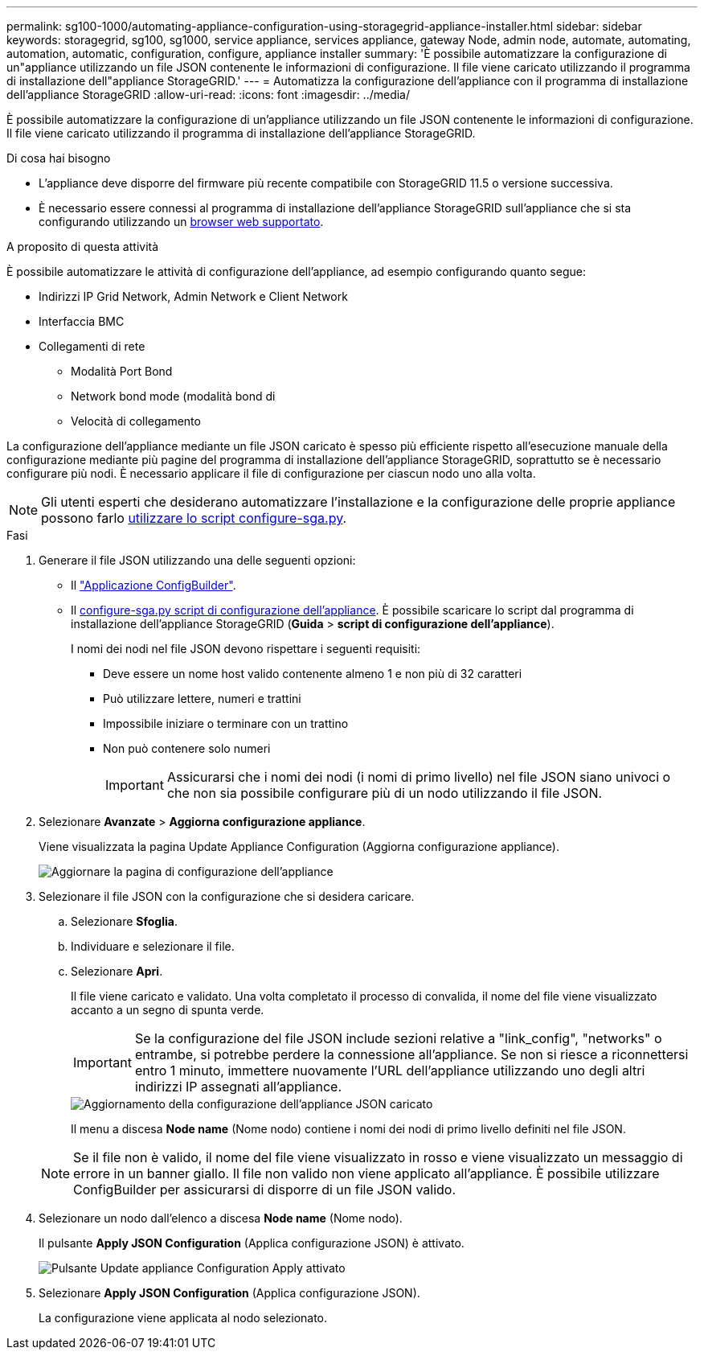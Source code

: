 ---
permalink: sg100-1000/automating-appliance-configuration-using-storagegrid-appliance-installer.html 
sidebar: sidebar 
keywords: storagegrid, sg100, sg1000, service appliance, services appliance, gateway Node, admin node, automate, automating, automation, automatic, configuration, configure, appliance installer 
summary: 'È possibile automatizzare la configurazione di un"appliance utilizzando un file JSON contenente le informazioni di configurazione. Il file viene caricato utilizzando il programma di installazione dell"appliance StorageGRID.' 
---
= Automatizza la configurazione dell'appliance con il programma di installazione dell'appliance StorageGRID
:allow-uri-read: 
:icons: font
:imagesdir: ../media/


[role="lead"]
È possibile automatizzare la configurazione di un'appliance utilizzando un file JSON contenente le informazioni di configurazione. Il file viene caricato utilizzando il programma di installazione dell'appliance StorageGRID.

.Di cosa hai bisogno
* L'appliance deve disporre del firmware più recente compatibile con StorageGRID 11.5 o versione successiva.
* È necessario essere connessi al programma di installazione dell'appliance StorageGRID sull'appliance che si sta configurando utilizzando un xref:../admin/web-browser-requirements.adoc[browser web supportato].


.A proposito di questa attività
È possibile automatizzare le attività di configurazione dell'appliance, ad esempio configurando quanto segue:

* Indirizzi IP Grid Network, Admin Network e Client Network
* Interfaccia BMC
* Collegamenti di rete
+
** Modalità Port Bond
** Network bond mode (modalità bond di
** Velocità di collegamento




La configurazione dell'appliance mediante un file JSON caricato è spesso più efficiente rispetto all'esecuzione manuale della configurazione mediante più pagine del programma di installazione dell'appliance StorageGRID, soprattutto se è necessario configurare più nodi. È necessario applicare il file di configurazione per ciascun nodo uno alla volta.


NOTE: Gli utenti esperti che desiderano automatizzare l'installazione e la configurazione delle proprie appliance possono farlo xref:automating-installation-configuration-appliance-nodes-configure-sga-py-script.adoc[utilizzare lo script configure-sga.py].

.Fasi
. Generare il file JSON utilizzando una delle seguenti opzioni:
+
** Il https://configbuilder.netapp.com/["Applicazione ConfigBuilder"^].
** Il xref:automating-installation-configuration-appliance-nodes-configure-sga-py-script.adoc[configure-sga.py script di configurazione dell'appliance]. È possibile scaricare lo script dal programma di installazione dell'appliance StorageGRID (*Guida* > *script di configurazione dell'appliance*).
+
I nomi dei nodi nel file JSON devono rispettare i seguenti requisiti:

+
*** Deve essere un nome host valido contenente almeno 1 e non più di 32 caratteri
*** Può utilizzare lettere, numeri e trattini
*** Impossibile iniziare o terminare con un trattino
*** Non può contenere solo numeri
+

IMPORTANT: Assicurarsi che i nomi dei nodi (i nomi di primo livello) nel file JSON siano univoci o che non sia possibile configurare più di un nodo utilizzando il file JSON.





. Selezionare *Avanzate* > *Aggiorna configurazione appliance*.
+
Viene visualizzata la pagina Update Appliance Configuration (Aggiorna configurazione appliance).

+
image::../media/update_appliance_configuration.png[Aggiornare la pagina di configurazione dell'appliance]

. Selezionare il file JSON con la configurazione che si desidera caricare.
+
.. Selezionare *Sfoglia*.
.. Individuare e selezionare il file.
.. Selezionare *Apri*.
+
Il file viene caricato e validato. Una volta completato il processo di convalida, il nome del file viene visualizzato accanto a un segno di spunta verde.

+

IMPORTANT: Se la configurazione del file JSON include sezioni relative a "link_config", "networks" o entrambe, si potrebbe perdere la connessione all'appliance. Se non si riesce a riconnettersi entro 1 minuto, immettere nuovamente l'URL dell'appliance utilizzando uno degli altri indirizzi IP assegnati all'appliance.

+
image::../media/update_appliance_configuration_valid_json.png[Aggiornamento della configurazione dell'appliance JSON caricato]

+
Il menu a discesa *Node name* (Nome nodo) contiene i nomi dei nodi di primo livello definiti nel file JSON.

+

NOTE: Se il file non è valido, il nome del file viene visualizzato in rosso e viene visualizzato un messaggio di errore in un banner giallo. Il file non valido non viene applicato all'appliance. È possibile utilizzare ConfigBuilder per assicurarsi di disporre di un file JSON valido.



. Selezionare un nodo dall'elenco a discesa *Node name* (Nome nodo).
+
Il pulsante *Apply JSON Configuration* (Applica configurazione JSON) è attivato.

+
image::../media/update_appliance_configuration_apply_button_enabled.png[Pulsante Update appliance Configuration Apply attivato]

. Selezionare *Apply JSON Configuration* (Applica configurazione JSON).
+
La configurazione viene applicata al nodo selezionato.


